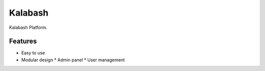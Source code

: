 Kalabash
========

Kalabash Platform.

Features
--------

* Easy to use
* Modular design
  * Admin panel
  * User management
